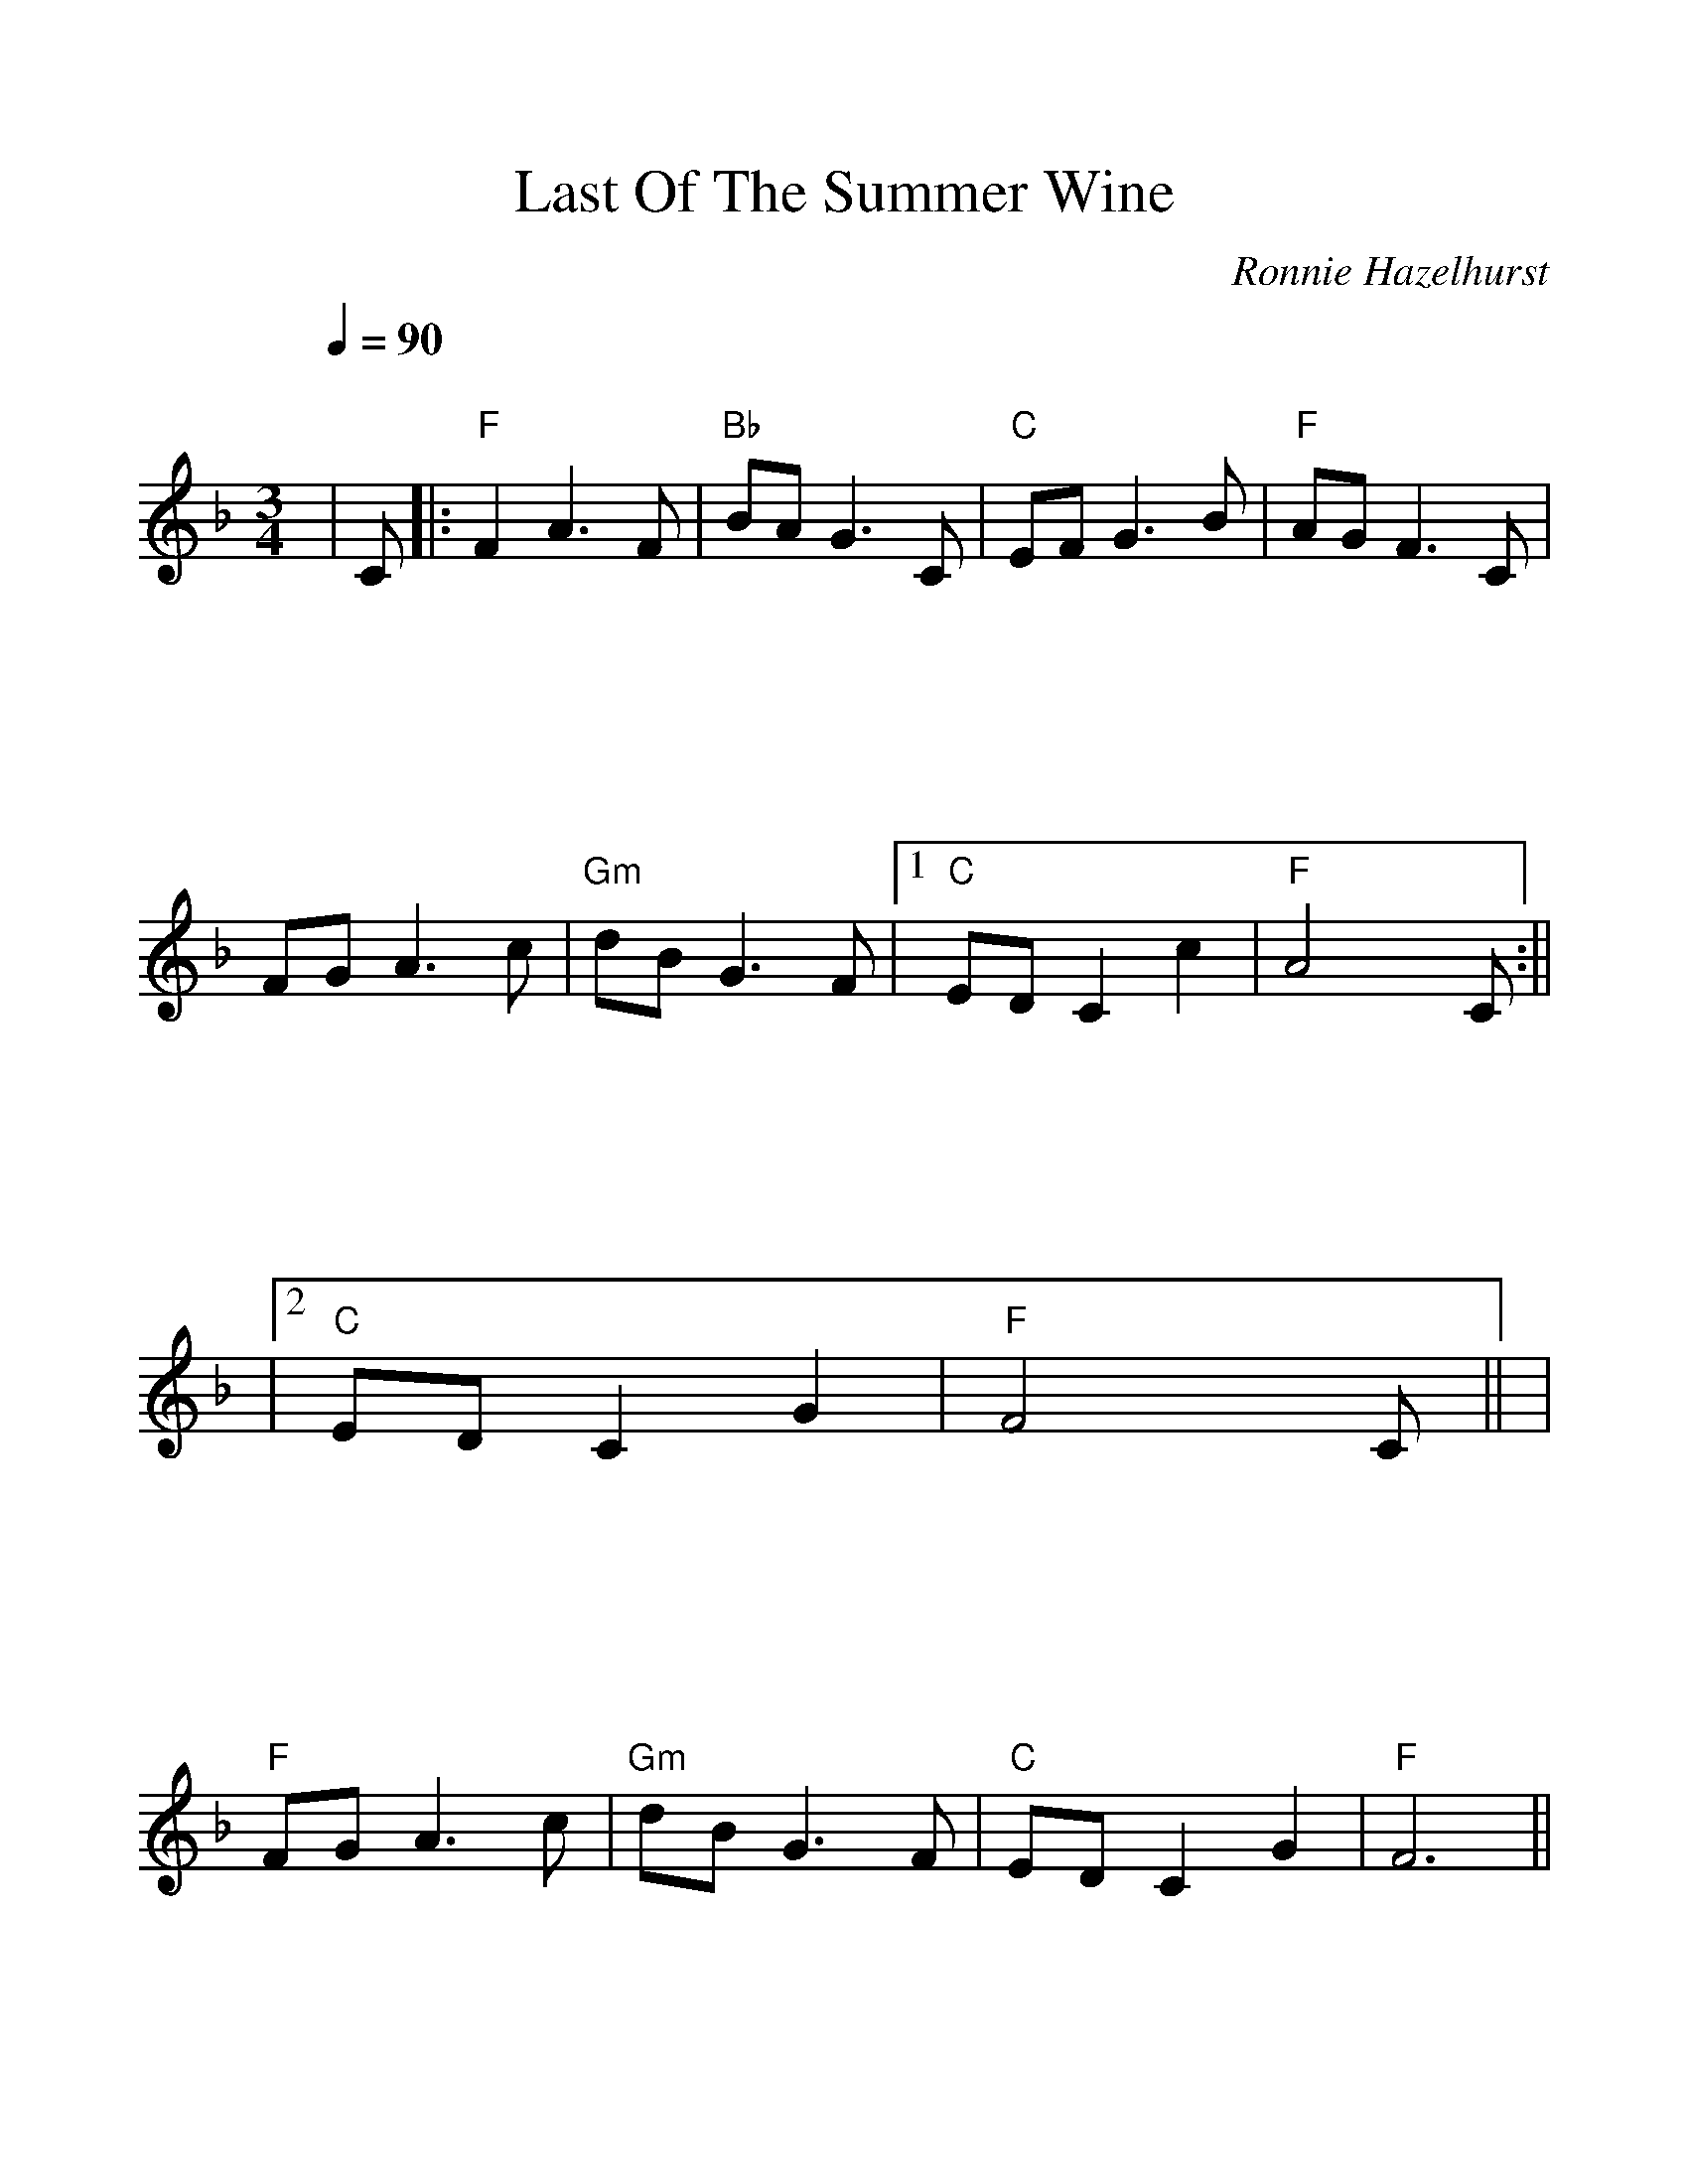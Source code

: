%Scale the output
%%scale 1.100
%%format bracinho.fmt
%%format dulcimer.fmt
%%format chordsGCEA.fmt
%%titletrim false
% %%header Some header text
% %%footer "Copyright \u00A9 2012 Example of Copyright"
%%staffsep 120pt %between systems
%%sysstaffsep 90pt %between staves of a system
X:1
T:Last Of The Summer Wine
C:Ronnie Hazelhurst
M:3/4
L:1/8
Q:1/4=90
%%continueall 1
%%partsbox 1
%%writehistory 1
K:Fmaj% 0 sharps
V:1
|C
|:"F"F2A3F
|"Bb"BA2<G2C
|"C"EF2<G2B
|"F"AG2<F2C
|FG2<A2c
|"Gm"dB2<G2F
|1 "C"EDC2c2
|"F"A4xC:||
|2 "C"EDC2G2
|"F"F4xC||
|"F"FG2<A2c
|"Gm"dB2<G2F
|"C"EDC2G2
|"F"F6||
